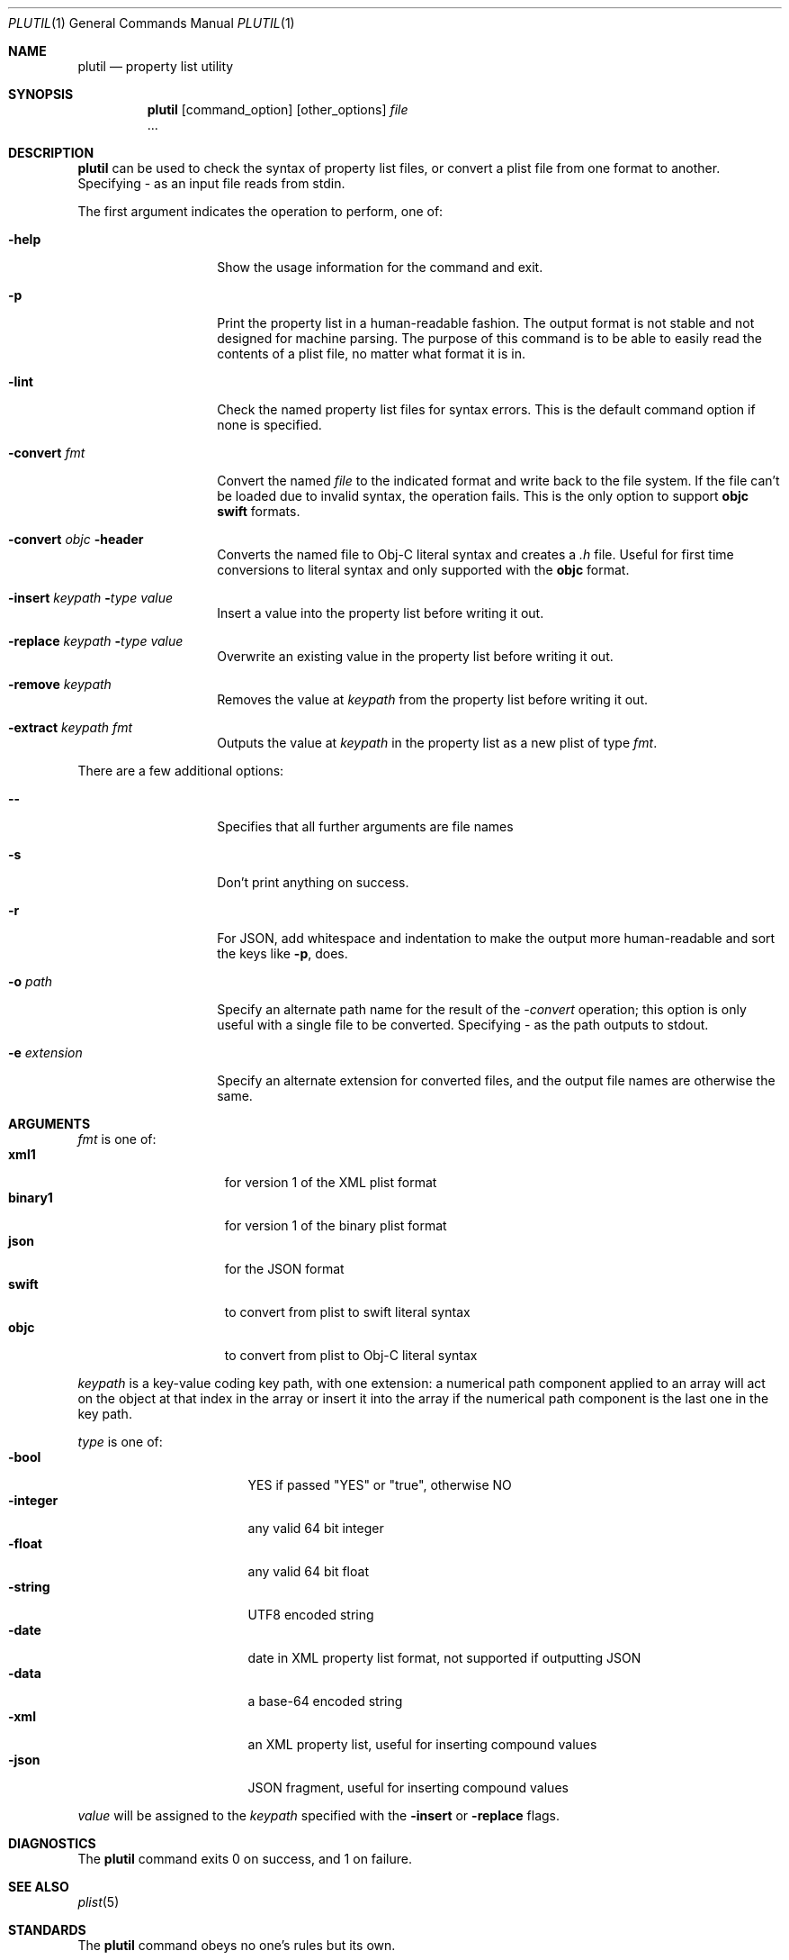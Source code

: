 .\""Copyright (c) 2002-2019, Apple Inc. All Rights Reserved.
.Dd January 15, 2019
.Dt PLUTIL 1
.Os "macOS"
.Sh NAME
.Nm plutil
.Nd property list utility
.Sh SYNOPSIS
.Nm
.Op command_option
.Op other_options
.Ar file
 ...
.Sh DESCRIPTION
.Nm
can be used to check the syntax of property list files, or convert a plist file from one format to another.  Specifying - as an input file reads from stdin.
.Pp
The first argument indicates the operation to perform, one of:
.Bl -tag -width "-convert fmt"
.It Fl help
Show the usage information for the command and exit.
.It Fl p
Print the property list in a human-readable fashion. The output format is not stable and not designed for machine parsing. The purpose of this command is to be able to easily read the contents of a plist file, no matter what format it is in.
.It Fl lint
Check the named property list files for syntax errors.
This is the default command option if none is specified.
.It Fl convert Ar fmt
Convert the named 
.Ar file
to the indicated format and write back to the file system.  If the file can't be loaded due to invalid syntax, the operation fails. This is the only option to support 
.Sy objc
.Sy swift 
formats.
.It Fl convert Ar objc Fl header
Converts the named file to Obj-C literal syntax and creates a 
.Ar .h
file. Useful for first time conversions to literal syntax and only supported with the 
.Sy objc
format.
.It Fl insert Ar keypath Fl Ar type Ar value
Insert a value into the property list before writing it out.
.It Fl replace Ar keypath Fl Ar type Ar value
Overwrite an existing value in the property list before writing it out.
.It Fl remove Ar keypath
Removes the value at
.Ar keypath
from the property list before writing it out.
.It Fl extract Ar keypath Ar fmt
Outputs the value at
.Ar keypath
in the property list as a new plist of type
.Ar fmt .
.El
.Pp
There are a few additional options:
.Bl -tag -width "-e extension"
.It Fl -
Specifies that all further arguments are file names
.It Fl s
Don't print anything on success.
.It Fl r
For JSON, add whitespace and indentation to make the output more human-readable and sort the keys like
.Sy -p ,
does.
.It Fl o Ar path
Specify an alternate path name for the result of the
.Ar -convert
operation; this option is only useful with a single file to be converted.  Specifying - as the path outputs to stdout.
.It Fl e Ar extension
Specify an alternate extension for converted files, and the output file names are otherwise the same.
.El
.Sh ARGUMENTS
.Ar fmt
is one of:
.Bl -tag -width "binary1" -compact -offset indent
.It Sy xml1
for version 1 of the XML plist format
.It Sy binary1
for version 1 of the binary plist format
.It Sy json
for the JSON format
.It Sy swift
to convert from plist to swift literal syntax
.It Sy objc
to convert from plist to Obj-C literal syntax
.El
.Pp
.Ar keypath
is a key-value coding key path, with one extension:
a numerical path component applied to an array will act on the object at that index in the array or insert it into the array if the numerical path component is the last one in the key path.
.Pp
.Ar type
is one of:
.Bl -tag -width "integer " -compact -offset -indent
.It Fl bool
YES if passed "YES" or "true", otherwise NO
.It Fl integer
any valid 64 bit integer
.It Fl float
any valid 64 bit float
.It Fl string
UTF8 encoded string
.It Fl date
date in XML property list format, not supported if outputting JSON
.It Fl data
a base-64 encoded string
.It Fl xml
an XML property list, useful for inserting compound values
.It Fl json
JSON fragment, useful for inserting compound values
.El
.Pp
.Ar value
will be assigned to the
.Ar keypath
specified with the
.Fl insert
or
.Fl replace
flags.
.Sh DIAGNOSTICS
The
.Nm
command exits 0 on success, and 1 on failure.
.Sh SEE ALSO 
.Xr plist 5
.Sh STANDARDS
The 
.Nm
command obeys no one's rules but its own.
.Sh HISTORY
The
.Nm
command first appeared in macOS 10.2.
